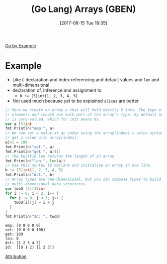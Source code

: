 #+BLOG: wisdomandwonder
#+POSTID: 10667
#+ORG2BLOG:
#+DATE: [2017-08-15 Tue 18:35]
#+OPTIONS: toc:nil num:nil todo:nil pri:nil tags:nil ^:nil
#+CATEGORY: Article
#+TAGS: Programming Language, Go Lang, GBEN
#+TITLE: (Go Lang) Arrays (GBEN)

[[https://gobyexample.com/arrays][Go by Example]]
* Example
- Like ~C~ declaration and index referencing and default values and ~len~ and
  multi-dimensional
- declaration of, inference and assignment to
  - ~b := [5]int{1, 2, 3, 4, 5}~
- Not used much because yet to be explained =slices= are better
#+HTML: <!--more-->
#+NAME: org_gcr_2017-08-15_mara_D3501A85-D609-44E4-B282-199DAC09FD13
#+BEGIN_SRC go :imports '("fmt") :results output
// Here we create an array a that will hold exactly 5 ints. The type of
// elements and length are both part of the array’s type. By default an array
// is zero-valued, which for ints means 0s.
var a [5]int
fmt.Println("emp:", a)
// We can set a value at an index using the array[index] = value syntax, and
// get a value with array[index].
a[4] = 100
fmt.Println("set:", a)
fmt.Println("get:", a[4])
// The builtin len returns the length of an array.
fmt.Println("len:", len(a))
// Use this syntax to declare and initialize an array in one line.
b := [5]int{1, 2, 3, 4, 5}
fmt.Println("dcl:", b)
// Array types are one-dimensional, but you can compose types to build
// multi-dimensional data structures.
var twoD [2][3]int
for i := 0; i < 2; i++ {
  for j := 0; j < 3; j++ {
    twoD[i][j] = i + j
  }
}
fmt.Println("2d: ", twoD)
#+END_SRC

#+RESULTS: org_gcr_2017-08-15_mara_D3501A85-D609-44E4-B282-199DAC09FD13
#+BEGIN_EXAMPLE
emp: [0 0 0 0 0]
set: [0 0 0 0 100]
get: 100
len: 5
dcl: [1 2 3 4 5]
2d:  [[0 1 2] [1 2 3]]
#+END_EXAMPLE

[[https://www.wisdomandwonder.com/article/10651/go-lang-go-by-example-notes-gben][Attribution]]
